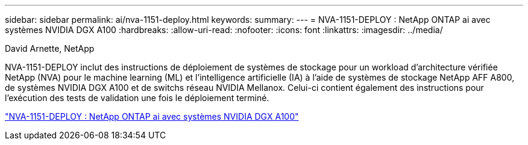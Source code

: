 ---
sidebar: sidebar 
permalink: ai/nva-1151-deploy.html 
keywords:  
summary:  
---
= NVA-1151-DEPLOY : NetApp ONTAP ai avec systèmes NVIDIA DGX A100
:hardbreaks:
:allow-uri-read: 
:nofooter: 
:icons: font
:linkattrs: 
:imagesdir: ../media/


David Arnette, NetApp

[role="lead"]
NVA-1151-DEPLOY inclut des instructions de déploiement de systèmes de stockage pour un workload d'architecture vérifiée NetApp (NVA) pour le machine learning (ML) et l'intelligence artificielle (IA) à l'aide de systèmes de stockage NetApp AFF A800, de systèmes NVIDIA DGX A100 et de switchs réseau NVIDIA Mellanox. Celui-ci contient également des instructions pour l'exécution des tests de validation une fois le déploiement terminé.

link:https://www.netapp.com/pdf.html?item=/media/20708-nva-1151-deploy.pdf["NVA-1151-DEPLOY : NetApp ONTAP ai avec systèmes NVIDIA DGX A100"^]
